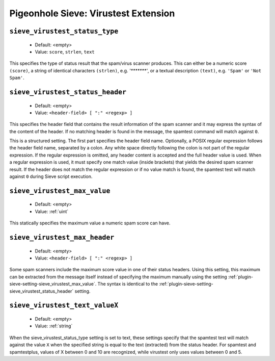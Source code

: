 =====================================
Pigeonhole Sieve: Virustest Extension
=====================================

.. seealso:: :ref:`pigeonhole_extension_spamtest_virustest`

.. _plugin-sieve-setting-sieve_virustest_status_type:

``sieve_virustest_status_type``
-------------------------------

 - Default: <empty>
 - Value: ``score``, ``strlen``, ``text``

This specifies the type of status result that the spam/virus scanner produces.
This can either be a numeric score ``(score)``, a string of identical characters ``(strlen)``, e.g. `'*******'`, or a textual description ``(text)``, e.g. ``'Spam'`` or ``'Not Spam'``.

.. _plugin-sieve-setting-sieve_virustest_status_header:

``sieve_virustest_status_header``
---------------------------------

 - Default: <empty>
 - Value: ``<header-field> [ ":" <regexp> ]``

This specifies the header field that contains the result information of the spam scanner and it may express the syntax of the content of the header.
If no matching header is found in the message, the spamtest command will match against ``0``.

This is a structured setting. The first part specifies the header field name. Optionally, a POSIX regular expression follows the header field name,
separated by a colon. Any white space directly following the colon is not part of the regular expression. If the regular expression is omitted,
any header content is accepted and the full header value is used. When a regular expression is used,
it must specify one match value (inside brackets) that yields the desired spam scanner result.
If the header does not match the regular expression or if no value match is found, the spamtest test will match against ``0`` during Sieve script execution.

.. _plugin-sieve-setting-sieve_virustest_max_value:

``sieve_virustest_max_value``
-----------------------------

 - Default: <empty>
 - Value: :ref:`uint`

This statically specifies the maximum value a numeric spam score can have. 


 .. _plugin-sieve-setting-sieve_virustest_max_header:

``sieve_virustest_max_header``
------------------------------
 - Default: <empty>
 - Value: ``<header-field> [ ":" <regexp> ]``

Some spam scanners include the maximum score value in one of their status headers. Using this setting,
this maximum can be extracted from the message itself instead of specifying the maximum manually using the setting :ref:`plugin-sieve-setting-sieve_virustest_max_value`.
The syntax is identical to the :ref:`plugin-sieve-setting-sieve_virustest_status_header` setting. 


.. _plugin-sieve-setting-sieve_virustest_text_valuex:

``sieve_virustest_text_valueX``
-------------------------------

 - Default: <empty>
 - Value: :ref:`string`

When the sieve_virustest_status_type setting is set to text, these settings specify that the spamtest test will match against
the value ``X`` when the specified string is equal to the text (extracted) from the status header.
For spamtest and spamtestplus, values of X between 0 and 10 are recognized, while virustest only uses values between 0 and 5. 
